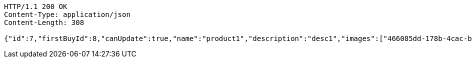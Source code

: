 [source,http,options="nowrap"]
----
HTTP/1.1 200 OK
Content-Type: application/json
Content-Length: 308

{"id":7,"firstBuyId":8,"canUpdate":true,"name":"product1","description":"desc1","images":["466085dd-178b-4cac-b668-38a6a0fa8bb6.jpeg","9a0db3ae-45cf-467d-acf2-753078c34e9d.jpeg"],"price":10,"category":6,"totalCount":500,"createdAt":"2021-08-31T16:26:55.375136075","updatedAt":"2021-08-31T16:26:55.376538725"}
----